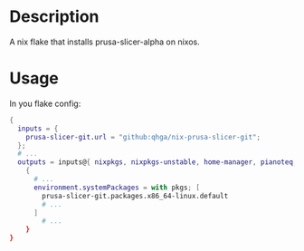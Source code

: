 * Description

A nix flake that installs prusa-slicer-alpha on nixos.

* Usage

In you flake config:

#+begin_src nix :results output scalar
{
  inputs = {
    prusa-slicer-git.url = "github:qhga/nix-prusa-slicer-git";
  };
  # ...
  outputs = inputs@{ nixpkgs, nixpkgs-unstable, home-manager, pianoteq, prusa-slicer-git, blender-bin, ... }:
    {
      # ...
      environment.systemPackages = with pkgs; [
        prusa-slicer-git.packages.x86_64-linux.default
        # ...
      ]
        # ...
    }
}
#+end_src
